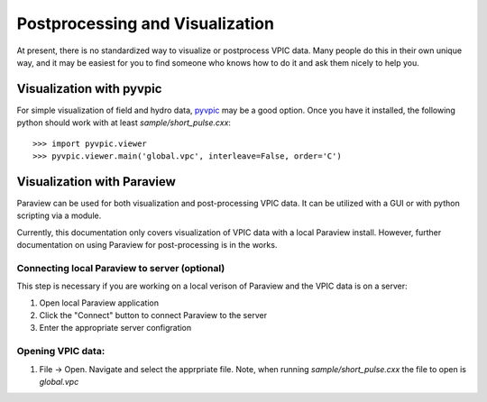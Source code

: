 Postprocessing and Visualization
================================

At present, there is no standardized way to visualize or postprocess VPIC data.
Many people do this in their own unique way, and it may be easiest for you to find someone who knows how to do it and ask them nicely to help you.


Visualization with pyvpic
*************************

For simple visualization of field and hydro data, pyvpic_ may be a good option.
Once you have it installed, the following python should work with at least `sample/short_pulse.cxx`::

    >>> import pyvpic.viewer
    >>> pyvpic.viewer.main('global.vpc', interleave=False, order='C')

.. _pyvpic: https://github.com/PrincetonUniversity/pyvpic


Visualization with Paraview
***************************

Paraview can be used for both visualization and post-processing VPIC data.
It can be utilized with a GUI or with python scripting via a module.

Currently, this documentation only covers visualization of VPIC data with a local Paraview install.
However, further documentation on using Paraview for post-processing is in the works.

Connecting local Paraview to server (optional)
~~~~~~~~~~~~~~~~~~~~~~~~~~~~~~~~~~~~~~~~~~~~~~
This step is necessary if you are working on a local verison of Paraview and the VPIC data is on a server:

1. Open local Paraview application
2. Click the "Connect" button to connect Paraview to the server
3. Enter the appropriate server configration

Opening VPIC data:
~~~~~~~~~~~~~~~~~~
1. File -> Open. Navigate and select the apprpriate file. Note, when running `sample/short_pulse.cxx` the file to open is `global.vpc`
